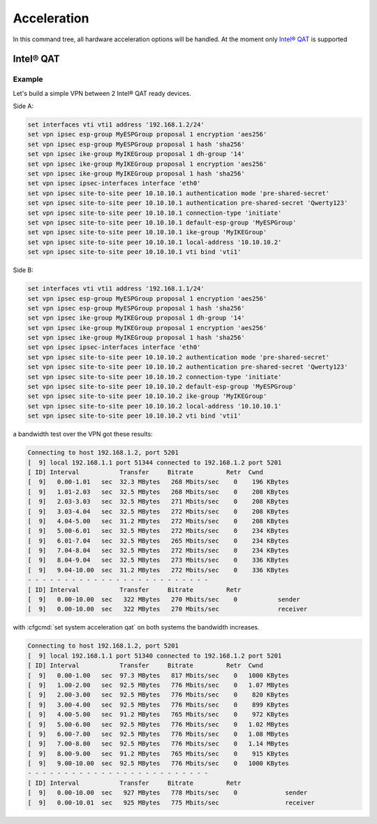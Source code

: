 .. _acceleration:

############
Acceleration
############

In this command tree, all hardware acceleration options will be handled.
At the moment only `Intel® QAT`_ is supported

**********
Intel® QAT
**********

.. opcmd:: show system acceleration qat

    use this command to check if there is an Intel® QAT supported Processor in
    your system.

    .. code-block::

        vyos@vyos:~$ show system acceleration qat
        01:00.0 Co-processor [0b40]: Intel Corporation Atom Processor C3000 Series QuickAssist Technology [8086:19e2] (rev 11)

    if there is non device the command will show ```No QAT device found```

.. cfgcmd:: set system acceleration qat

    if there is a supported device, enable Intel® QAT

.. opcmd:: show system acceleration qat status

    Check if the Intel® QAT device is up and ready to do the job.

    .. code-block::

        vyos@vyos:~$ show system acceleration qat status
        Checking status of all devices.
        There is 1 QAT acceleration device(s) in the system:
        qat_dev0 - type: c3xxx,  inst_id: 0,  node_id: 0,  bsf: 0000:01:00.0,  #accel: 3 #engines: 6 state: up

Example
=======

Let's build a simple VPN between 2 Intel® QAT ready devices.

Side A:

.. code-block::

    set interfaces vti vti1 address '192.168.1.2/24'
    set vpn ipsec esp-group MyESPGroup proposal 1 encryption 'aes256'
    set vpn ipsec esp-group MyESPGroup proposal 1 hash 'sha256'
    set vpn ipsec ike-group MyIKEGroup proposal 1 dh-group '14'
    set vpn ipsec ike-group MyIKEGroup proposal 1 encryption 'aes256'
    set vpn ipsec ike-group MyIKEGroup proposal 1 hash 'sha256'
    set vpn ipsec ipsec-interfaces interface 'eth0'
    set vpn ipsec site-to-site peer 10.10.10.1 authentication mode 'pre-shared-secret'
    set vpn ipsec site-to-site peer 10.10.10.1 authentication pre-shared-secret 'Qwerty123'
    set vpn ipsec site-to-site peer 10.10.10.1 connection-type 'initiate'
    set vpn ipsec site-to-site peer 10.10.10.1 default-esp-group 'MyESPGroup'
    set vpn ipsec site-to-site peer 10.10.10.1 ike-group 'MyIKEGroup'
    set vpn ipsec site-to-site peer 10.10.10.1 local-address '10.10.10.2'
    set vpn ipsec site-to-site peer 10.10.10.1 vti bind 'vti1'

Side B:

.. code-block::

    set interfaces vti vti1 address '192.168.1.1/24'
    set vpn ipsec esp-group MyESPGroup proposal 1 encryption 'aes256'
    set vpn ipsec esp-group MyESPGroup proposal 1 hash 'sha256'
    set vpn ipsec ike-group MyIKEGroup proposal 1 dh-group '14'
    set vpn ipsec ike-group MyIKEGroup proposal 1 encryption 'aes256'
    set vpn ipsec ike-group MyIKEGroup proposal 1 hash 'sha256'
    set vpn ipsec ipsec-interfaces interface 'eth0'
    set vpn ipsec site-to-site peer 10.10.10.2 authentication mode 'pre-shared-secret'
    set vpn ipsec site-to-site peer 10.10.10.2 authentication pre-shared-secret 'Qwerty123'
    set vpn ipsec site-to-site peer 10.10.10.2 connection-type 'initiate'
    set vpn ipsec site-to-site peer 10.10.10.2 default-esp-group 'MyESPGroup'
    set vpn ipsec site-to-site peer 10.10.10.2 ike-group 'MyIKEGroup'
    set vpn ipsec site-to-site peer 10.10.10.2 local-address '10.10.10.1'
    set vpn ipsec site-to-site peer 10.10.10.2 vti bind 'vti1'

a bandwidth test over the VPN got these results:

.. code-block::

    Connecting to host 192.168.1.2, port 5201
    [  9] local 192.168.1.1 port 51344 connected to 192.168.1.2 port 5201
    [ ID] Interval           Transfer     Bitrate         Retr  Cwnd
    [  9]   0.00-1.01   sec  32.3 MBytes   268 Mbits/sec    0    196 KBytes
    [  9]   1.01-2.03   sec  32.5 MBytes   268 Mbits/sec    0    208 KBytes
    [  9]   2.03-3.03   sec  32.5 MBytes   271 Mbits/sec    0    208 KBytes
    [  9]   3.03-4.04   sec  32.5 MBytes   272 Mbits/sec    0    208 KBytes
    [  9]   4.04-5.00   sec  31.2 MBytes   272 Mbits/sec    0    208 KBytes
    [  9]   5.00-6.01   sec  32.5 MBytes   272 Mbits/sec    0    234 KBytes
    [  9]   6.01-7.04   sec  32.5 MBytes   265 Mbits/sec    0    234 KBytes
    [  9]   7.04-8.04   sec  32.5 MBytes   272 Mbits/sec    0    234 KBytes
    [  9]   8.04-9.04   sec  32.5 MBytes   273 Mbits/sec    0    336 KBytes
    [  9]   9.04-10.00  sec  31.2 MBytes   272 Mbits/sec    0    336 KBytes
    - - - - - - - - - - - - - - - - - - - - - - - - -
    [ ID] Interval           Transfer     Bitrate         Retr
    [  9]   0.00-10.00  sec   322 MBytes   270 Mbits/sec    0           sender
    [  9]   0.00-10.00  sec   322 MBytes   270 Mbits/sec                receiver

with :cfgcmd:`set system acceleration qat` on both systems the bandwidth
increases.

.. code-block::

    Connecting to host 192.168.1.2, port 5201
    [  9] local 192.168.1.1 port 51340 connected to 192.168.1.2 port 5201
    [ ID] Interval           Transfer     Bitrate         Retr  Cwnd
    [  9]   0.00-1.00   sec  97.3 MBytes   817 Mbits/sec    0   1000 KBytes
    [  9]   1.00-2.00   sec  92.5 MBytes   776 Mbits/sec    0   1.07 MBytes
    [  9]   2.00-3.00   sec  92.5 MBytes   776 Mbits/sec    0    820 KBytes
    [  9]   3.00-4.00   sec  92.5 MBytes   776 Mbits/sec    0    899 KBytes
    [  9]   4.00-5.00   sec  91.2 MBytes   765 Mbits/sec    0    972 KBytes
    [  9]   5.00-6.00   sec  92.5 MBytes   776 Mbits/sec    0   1.02 MBytes
    [  9]   6.00-7.00   sec  92.5 MBytes   776 Mbits/sec    0   1.08 MBytes
    [  9]   7.00-8.00   sec  92.5 MBytes   776 Mbits/sec    0   1.14 MBytes
    [  9]   8.00-9.00   sec  91.2 MBytes   765 Mbits/sec    0    915 KBytes
    [  9]   9.00-10.00  sec  92.5 MBytes   776 Mbits/sec    0   1000 KBytes
    - - - - - - - - - - - - - - - - - - - - - - - - -
    [ ID] Interval           Transfer     Bitrate         Retr
    [  9]   0.00-10.00  sec   927 MBytes   778 Mbits/sec    0             sender
    [  9]   0.00-10.01  sec   925 MBytes   775 Mbits/sec                  receiver


.. _`Intel® QAT`: https://www.intel.com/content/www/us/en/architecture-and-technology/intel-quick-assist-technology-overview.html